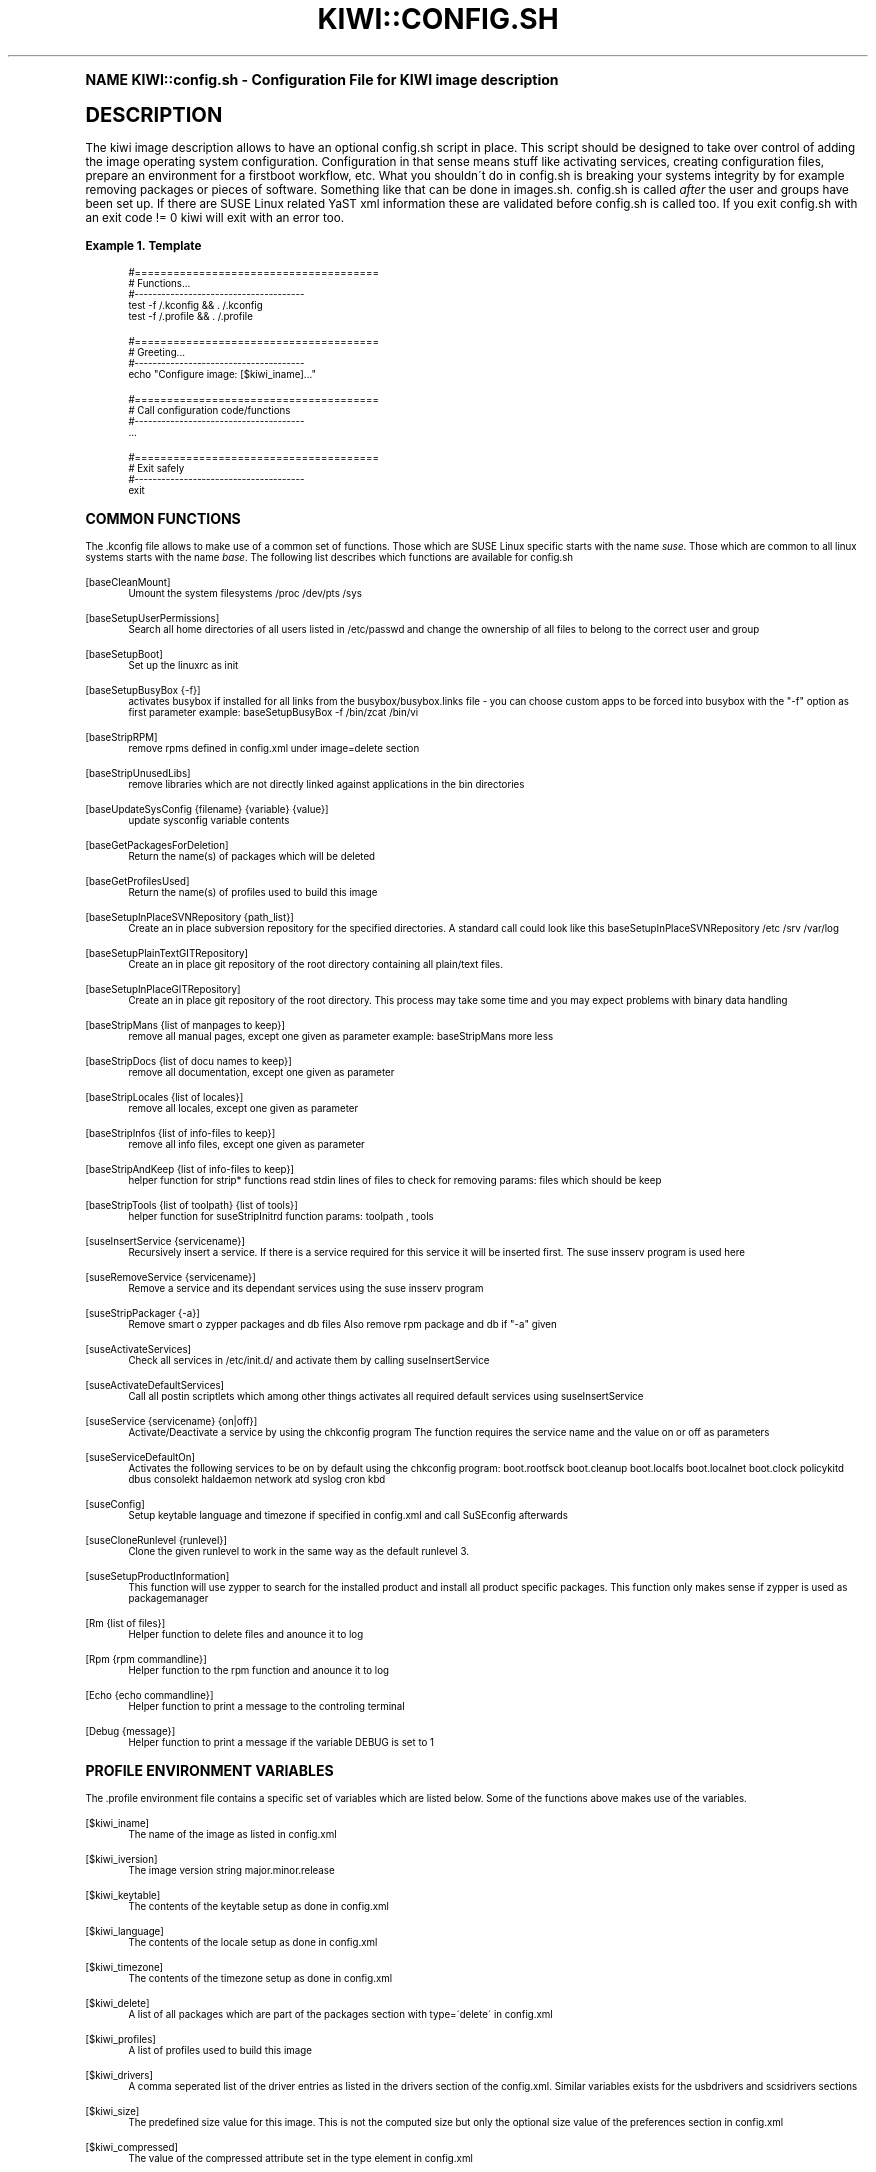 .\"     Title: kiwi::config.sh
.\"    Author: Marcus Schäfer <ms (AT) suse.de>
.\" Generator: DocBook XSL Stylesheets v1.74.0 <http://docbook.sf.net/>
.\"      Date: Created: 07/22/2010
.\"    Manual: KIWI Manualpage
.\"    Source: KIWI v3.65
.\"  Language: English
.\"
.TH "KIWI::CONFIG\&.SH" "1" "Created: 07/22/2010" "KIWI v3\&.65" "KIWI Manualpage"
.\" -----------------------------------------------------------------
.\" * (re)Define some macros
.\" -----------------------------------------------------------------
.\" ~~~~~~~~~~~~~~~~~~~~~~~~~~~~~~~~~~~~~~~~~~~~~~~~~~~~~~~~~~~~~~~~~
.\" toupper - uppercase a string (locale-aware)
.\" ~~~~~~~~~~~~~~~~~~~~~~~~~~~~~~~~~~~~~~~~~~~~~~~~~~~~~~~~~~~~~~~~~
.de toupper
.tr aAbBcCdDeEfFgGhHiIjJkKlLmMnNoOpPqQrRsStTuUvVwWxXyYzZ
\\$*
.tr aabbccddeeffgghhiijjkkllmmnnooppqqrrssttuuvvwwxxyyzz
..
.\" ~~~~~~~~~~~~~~~~~~~~~~~~~~~~~~~~~~~~~~~~~~~~~~~~~~~~~~~~~~~~~~~~~
.\" SH-xref - format a cross-reference to an SH section
.\" ~~~~~~~~~~~~~~~~~~~~~~~~~~~~~~~~~~~~~~~~~~~~~~~~~~~~~~~~~~~~~~~~~
.de SH-xref
.ie n \{\
.\}
.toupper \\$*
.el \{\
\\$*
.\}
..
.\" ~~~~~~~~~~~~~~~~~~~~~~~~~~~~~~~~~~~~~~~~~~~~~~~~~~~~~~~~~~~~~~~~~
.\" SH - level-one heading that works better for non-TTY output
.\" ~~~~~~~~~~~~~~~~~~~~~~~~~~~~~~~~~~~~~~~~~~~~~~~~~~~~~~~~~~~~~~~~~
.de1 SH
.\" put an extra blank line of space above the head in non-TTY output
.if t \{\
.sp 1
.\}
.sp \\n[PD]u
.nr an-level 1
.set-an-margin
.nr an-prevailing-indent \\n[IN]
.fi
.in \\n[an-margin]u
.ti 0
.HTML-TAG ".NH \\n[an-level]"
.it 1 an-trap
.nr an-no-space-flag 1
.nr an-break-flag 1
\." make the size of the head bigger
.ps +3
.ft B
.ne (2v + 1u)
.ie n \{\
.\" if n (TTY output), use uppercase
.toupper \\$*
.\}
.el \{\
.nr an-break-flag 0
.\" if not n (not TTY), use normal case (not uppercase)
\\$1
.in \\n[an-margin]u
.ti 0
.\" if not n (not TTY), put a border/line under subheading
.sp -.6
\l'\n(.lu'
.\}
..
.\" ~~~~~~~~~~~~~~~~~~~~~~~~~~~~~~~~~~~~~~~~~~~~~~~~~~~~~~~~~~~~~~~~~
.\" SS - level-two heading that works better for non-TTY output
.\" ~~~~~~~~~~~~~~~~~~~~~~~~~~~~~~~~~~~~~~~~~~~~~~~~~~~~~~~~~~~~~~~~~
.de1 SS
.sp \\n[PD]u
.nr an-level 1
.set-an-margin
.nr an-prevailing-indent \\n[IN]
.fi
.in \\n[IN]u
.ti \\n[SN]u
.it 1 an-trap
.nr an-no-space-flag 1
.nr an-break-flag 1
.ps \\n[PS-SS]u
\." make the size of the head bigger
.ps +2
.ft B
.ne (2v + 1u)
.if \\n[.$] \&\\$*
..
.\" ~~~~~~~~~~~~~~~~~~~~~~~~~~~~~~~~~~~~~~~~~~~~~~~~~~~~~~~~~~~~~~~~~
.\" BB/BE - put background/screen (filled box) around block of text
.\" ~~~~~~~~~~~~~~~~~~~~~~~~~~~~~~~~~~~~~~~~~~~~~~~~~~~~~~~~~~~~~~~~~
.de BB
.if t \{\
.sp -.5
.br
.in +2n
.ll -2n
.gcolor red
.di BX
.\}
..
.de EB
.if t \{\
.if "\\$2"adjust-for-leading-newline" \{\
.sp -1
.\}
.br
.di
.in
.ll
.gcolor
.nr BW \\n(.lu-\\n(.i
.nr BH \\n(dn+.5v
.ne \\n(BHu+.5v
.ie "\\$2"adjust-for-leading-newline" \{\
\M[\\$1]\h'1n'\v'+.5v'\D'P \\n(BWu 0 0 \\n(BHu -\\n(BWu 0 0 -\\n(BHu'\M[]
.\}
.el \{\
\M[\\$1]\h'1n'\v'-.5v'\D'P \\n(BWu 0 0 \\n(BHu -\\n(BWu 0 0 -\\n(BHu'\M[]
.\}
.in 0
.sp -.5v
.nf
.BX
.in
.sp .5v
.fi
.\}
..
.\" ~~~~~~~~~~~~~~~~~~~~~~~~~~~~~~~~~~~~~~~~~~~~~~~~~~~~~~~~~~~~~~~~~
.\" BM/EM - put colored marker in margin next to block of text
.\" ~~~~~~~~~~~~~~~~~~~~~~~~~~~~~~~~~~~~~~~~~~~~~~~~~~~~~~~~~~~~~~~~~
.de BM
.if t \{\
.br
.ll -2n
.gcolor red
.di BX
.\}
..
.de EM
.if t \{\
.br
.di
.ll
.gcolor
.nr BH \\n(dn
.ne \\n(BHu
\M[\\$1]\D'P -.75n 0 0 \\n(BHu -(\\n[.i]u - \\n(INu - .75n) 0 0 -\\n(BHu'\M[]
.in 0
.nf
.BX
.in
.fi
.\}
..
.\" -----------------------------------------------------------------
.\" * set default formatting
.\" -----------------------------------------------------------------
.\" disable hyphenation
.nh
.\" disable justification (adjust text to left margin only)
.ad l
.\" -----------------------------------------------------------------
.\" * MAIN CONTENT STARTS HERE *
.\" -----------------------------------------------------------------
.SH "Name"
KIWI::config.sh \- Configuration File for KIWI image description
.SH "Description"
.PP
The kiwi image description allows to have an optional config\&.sh script in place\&. This script should be designed to take over control of adding the image operating system configuration\&. Configuration in that sense means stuff like activating services, creating configuration files, prepare an environment for a firstboot workflow, etc\&. What you shouldn\'t do in config\&.sh is breaking your systems integrity by for example removing packages or pieces of software\&. Something like that can be done in images\&.sh\&. config\&.sh is called
\fIafter\fR
the user and groups have been set up\&. If there are SUSE Linux related YaST xml information these are validated before config\&.sh is called too\&. If you exit config\&.sh with an exit code != 0 kiwi will exit with an error too\&.
.PP
\fBExample\ \&1.\ \&Template\fR
.sp
.if n \{\
.RS 4
.\}
.fam C
.ps -1
.nf
.if t \{\
.sp -1
.\}
.BB lightgray adjust-for-leading-newline
.sp -1

#======================================
# Functions\&.\&.\&.
#\-\-\-\-\-\-\-\-\-\-\-\-\-\-\-\-\-\-\-\-\-\-\-\-\-\-\-\-\-\-\-\-\-\-\-\-\-\-
test \-f /\&.kconfig && \&. /\&.kconfig
test \-f /\&.profile && \&. /\&.profile

#======================================
# Greeting\&.\&.\&.
#\-\-\-\-\-\-\-\-\-\-\-\-\-\-\-\-\-\-\-\-\-\-\-\-\-\-\-\-\-\-\-\-\-\-\-\-\-\-
echo "Configure image: [$kiwi_iname]\&.\&.\&."

#======================================
# Call configuration code/functions
#\-\-\-\-\-\-\-\-\-\-\-\-\-\-\-\-\-\-\-\-\-\-\-\-\-\-\-\-\-\-\-\-\-\-\-\-\-\-
\&.\&.\&.

#======================================
# Exit safely
#\-\-\-\-\-\-\-\-\-\-\-\-\-\-\-\-\-\-\-\-\-\-\-\-\-\-\-\-\-\-\-\-\-\-\-\-\-\-
exit
.EB lightgray adjust-for-leading-newline
.if t \{\
.sp 1
.\}
.fi
.fam
.ps +1
.if n \{\
.RE
.\}
.SH "Common functions"
.PP
The \&.kconfig file allows to make use of a common set of functions\&. Those which are SUSE Linux specific starts with the name
\fIsuse\fR\&. Those which are common to all linux systems starts with the name
\fIbase\fR\&. The following list describes which functions are available for config\&.sh
.PP
[baseCleanMount]
.RS 4
Umount the system filesystems /proc /dev/pts /sys
.RE
.PP
[baseSetupUserPermissions]
.RS 4
Search all home directories of all users listed in /etc/passwd and change the ownership of all files to belong to the correct user and group
.RE
.PP
[baseSetupBoot]
.RS 4
Set up the linuxrc as init
.RE
.PP
[baseSetupBusyBox {\-f}]
.RS 4
activates busybox if installed for all links from the busybox/busybox\&.links file \- you can choose custom apps to be forced into busybox with the "\-f" option as first parameter example: baseSetupBusyBox \-f /bin/zcat /bin/vi
.RE
.PP
[baseStripRPM]
.RS 4
remove rpms defined in config\&.xml under image=delete section
.RE
.PP
[baseStripUnusedLibs]
.RS 4
remove libraries which are not directly linked against applications in the bin directories
.RE
.PP
[baseUpdateSysConfig {filename} {variable} {value}]
.RS 4
update sysconfig variable contents
.RE
.PP
[baseGetPackagesForDeletion]
.RS 4
Return the name(s) of packages which will be deleted
.RE
.PP
[baseGetProfilesUsed]
.RS 4
Return the name(s) of profiles used to build this image
.RE
.PP
[baseSetupInPlaceSVNRepository {path_list}]
.RS 4
Create an in place subversion repository for the specified directories\&. A standard call could look like this baseSetupInPlaceSVNRepository /etc /srv /var/log
.RE
.PP
[baseSetupPlainTextGITRepository]
.RS 4
Create an in place git repository of the root directory containing all plain/text files\&.
.RE
.PP
[baseSetupInPlaceGITRepository]
.RS 4
Create an in place git repository of the root directory\&. This process may take some time and you may expect problems with binary data handling
.RE
.PP
[baseStripMans {list of manpages to keep}]
.RS 4
remove all manual pages, except one given as parameter example: baseStripMans more less
.RE
.PP
[baseStripDocs {list of docu names to keep}]
.RS 4
remove all documentation, except one given as parameter
.RE
.PP
[baseStripLocales {list of locales}]
.RS 4
remove all locales, except one given as parameter
.RE
.PP
[baseStripInfos {list of info\-files to keep}]
.RS 4
remove all info files, except one given as parameter
.RE
.PP
[baseStripAndKeep {list of info\-files to keep}]
.RS 4
helper function for strip* functions read stdin lines of files to check for removing params: files which should be keep
.RE
.PP
[baseStripTools {list of toolpath} {list of tools}]
.RS 4
helper function for suseStripInitrd function params: toolpath , tools
.RE
.PP
[suseInsertService {servicename}]
.RS 4
Recursively insert a service\&. If there is a service required for this service it will be inserted first\&. The suse insserv program is used here
.RE
.PP
[suseRemoveService {servicename}]
.RS 4
Remove a service and its dependant services using the suse insserv program
.RE
.PP
[suseStripPackager {\-a}]
.RS 4
Remove smart o zypper packages and db files Also remove rpm package and db if "\-a" given
.RE
.PP
[suseActivateServices]
.RS 4
Check all services in /etc/init\&.d/ and activate them by calling suseInsertService
.RE
.PP
[suseActivateDefaultServices]
.RS 4
Call all postin scriptlets which among other things activates all required default services using suseInsertService
.RE
.PP
[suseService {servicename} {on|off}]
.RS 4
Activate/Deactivate a service by using the chkconfig program The function requires the service name and the value on or off as parameters
.RE
.PP
[suseServiceDefaultOn]
.RS 4
Activates the following services to be on by default using the chkconfig program: boot\&.rootfsck boot\&.cleanup boot\&.localfs boot\&.localnet boot\&.clock policykitd dbus consolekt haldaemon network atd syslog cron kbd
.RE
.PP
[suseConfig]
.RS 4
Setup keytable language and timezone if specified in config\&.xml and call SuSEconfig afterwards
.RE
.PP
[suseCloneRunlevel {runlevel}]
.RS 4
Clone the given runlevel to work in the same way as the default runlevel 3\&.
.RE
.PP
[suseSetupProductInformation]
.RS 4
This function will use zypper to search for the installed product and install all product specific packages\&. This function only makes sense if zypper is used as packagemanager
.RE
.PP
[Rm {list of files}]
.RS 4
Helper function to delete files and anounce it to log
.RE
.PP
[Rpm {rpm commandline}]
.RS 4
Helper function to the rpm function and anounce it to log
.RE
.PP
[Echo {echo commandline}]
.RS 4
Helper function to print a message to the controling terminal
.RE
.PP
[Debug {message}]
.RS 4
Helper function to print a message if the variable DEBUG is set to 1
.RE
.SH "Profile environment variables"
.PP
The \&.profile environment file contains a specific set of variables which are listed below\&. Some of the functions above makes use of the variables\&.
.PP
[$kiwi_iname]
.RS 4
The name of the image as listed in config\&.xml
.RE
.PP
[$kiwi_iversion]
.RS 4
The image version string major\&.minor\&.release
.RE
.PP
[$kiwi_keytable]
.RS 4
The contents of the keytable setup as done in config\&.xml
.RE
.PP
[$kiwi_language]
.RS 4
The contents of the locale setup as done in config\&.xml
.RE
.PP
[$kiwi_timezone]
.RS 4
The contents of the timezone setup as done in config\&.xml
.RE
.PP
[$kiwi_delete]
.RS 4
A list of all packages which are part of the packages section with type=\'delete\' in config\&.xml
.RE
.PP
[$kiwi_profiles]
.RS 4
A list of profiles used to build this image
.RE
.PP
[$kiwi_drivers]
.RS 4
A comma seperated list of the driver entries as listed in the drivers section of the config\&.xml\&. Similar variables exists for the usbdrivers and scsidrivers sections
.RE
.PP
[$kiwi_size]
.RS 4
The predefined size value for this image\&. This is not the computed size but only the optional size value of the preferences section in config\&.xml
.RE
.PP
[$kiwi_compressed]
.RS 4
The value of the compressed attribute set in the type element in config\&.xml
.RE
.PP
[$kiwi_type]
.RS 4
The basic image type\&. Can be a simply filesystem image type of ext2 ext3 reiserfs squashfs cpio or one of the following complex image types: iso split usb vmx oem xen pxe
.RE
.SH "Author"
.PP
\fBMarcus Schäfer\fR <\&ms (AT) suse\&.de\&>
.RS 4
Developer
.RE
